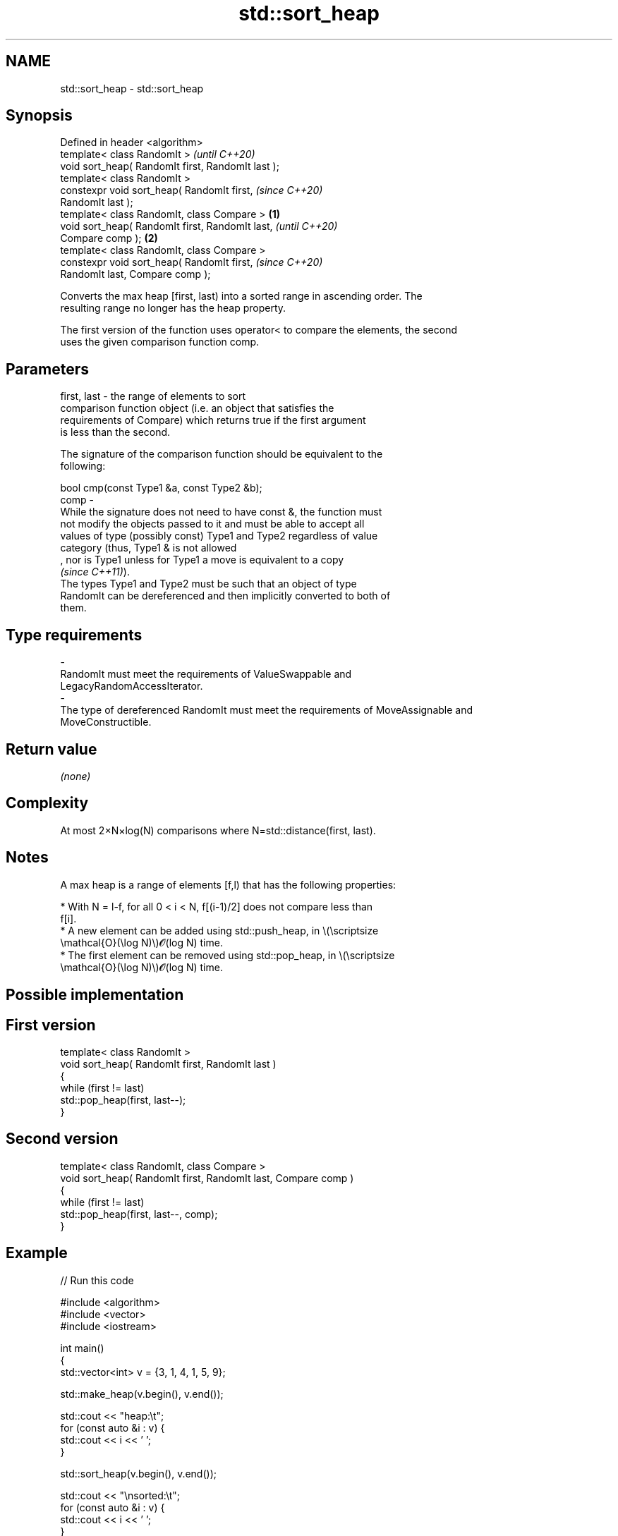 .TH std::sort_heap 3 "2022.07.31" "http://cppreference.com" "C++ Standard Libary"
.SH NAME
std::sort_heap \- std::sort_heap

.SH Synopsis
   Defined in header <algorithm>
   template< class RandomIt >                               \fI(until C++20)\fP
   void sort_heap( RandomIt first, RandomIt last );
   template< class RandomIt >
   constexpr void sort_heap( RandomIt first,                \fI(since C++20)\fP
   RandomIt last );
   template< class RandomIt, class Compare >        \fB(1)\fP
   void sort_heap( RandomIt first, RandomIt last,                         \fI(until C++20)\fP
   Compare comp );                                      \fB(2)\fP
   template< class RandomIt, class Compare >
   constexpr void sort_heap( RandomIt first,                              \fI(since C++20)\fP
   RandomIt last, Compare comp );

   Converts the max heap [first, last) into a sorted range in ascending order. The
   resulting range no longer has the heap property.

   The first version of the function uses operator< to compare the elements, the second
   uses the given comparison function comp.

.SH Parameters

   first, last -  the range of elements to sort
                  comparison function object (i.e. an object that satisfies the
                  requirements of Compare) which returns true if the first argument
                  is less than the second.

                  The signature of the comparison function should be equivalent to the
                  following:

                  bool cmp(const Type1 &a, const Type2 &b);
   comp        -
                  While the signature does not need to have const &, the function must
                  not modify the objects passed to it and must be able to accept all
                  values of type (possibly const) Type1 and Type2 regardless of value
                  category (thus, Type1 & is not allowed
                  , nor is Type1 unless for Type1 a move is equivalent to a copy
                  \fI(since C++11)\fP).
                  The types Type1 and Type2 must be such that an object of type
                  RandomIt can be dereferenced and then implicitly converted to both of
                  them.
.SH Type requirements
   -
   RandomIt must meet the requirements of ValueSwappable and
   LegacyRandomAccessIterator.
   -
   The type of dereferenced RandomIt must meet the requirements of MoveAssignable and
   MoveConstructible.

.SH Return value

   \fI(none)\fP

.SH Complexity

   At most 2×N×log(N) comparisons where N=std::distance(first, last).

.SH Notes

   A max heap is a range of elements [f,l) that has the following properties:

              * With N = l-f, for all 0 < i < N, f[(i-1)/2] does not compare less than
                f[i].
              * A new element can be added using std::push_heap, in \\(\\scriptsize
                \\mathcal{O}(\\log N)\\)𝓞(log N) time.
              * The first element can be removed using std::pop_heap, in \\(\\scriptsize
                \\mathcal{O}(\\log N)\\)𝓞(log N) time.

.SH Possible implementation

.SH First version
   template< class RandomIt >
   void sort_heap( RandomIt first, RandomIt last )
   {
       while (first != last)
           std::pop_heap(first, last--);
   }
.SH Second version
   template< class RandomIt, class Compare >
   void sort_heap( RandomIt first, RandomIt last, Compare comp )
   {
       while (first != last)
           std::pop_heap(first, last--, comp);
   }

.SH Example


// Run this code

 #include <algorithm>
 #include <vector>
 #include <iostream>

 int main()
 {
     std::vector<int> v = {3, 1, 4, 1, 5, 9};

     std::make_heap(v.begin(), v.end());

     std::cout << "heap:\\t";
     for (const auto &i : v) {
         std::cout << i << ' ';
     }

     std::sort_heap(v.begin(), v.end());

     std::cout << "\\nsorted:\\t";
     for (const auto &i : v) {
         std::cout << i << ' ';
     }
     std::cout << '\\n';
 }

.SH Output:

 heap:   9 4 5 1 1 3
 sorted: 1 1 3 4 5 9

  Defect reports

   The following behavior-changing defect reports were applied retroactively to
   previously published C++ standards.

      DR    Applied to              Behavior as published              Correct behavior
   LWG 2444 C++98      complexity requirement was wrong by a factor of corrected
                       2

.SH See also

   is_heap           checks if the given range is a max heap
   \fI(C++11)\fP           \fI(function template)\fP
   is_heap_until     finds the largest subrange that is a max heap
   \fI(C++11)\fP           \fI(function template)\fP
   make_heap         creates a max heap out of a range of elements
                     \fI(function template)\fP
   pop_heap          removes the largest element from a max heap
                     \fI(function template)\fP
   push_heap         adds an element to a max heap
                     \fI(function template)\fP
   ranges::sort_heap turns a max heap into a range of elements sorted in ascending
   (C++20)           order
                     (niebloid)
